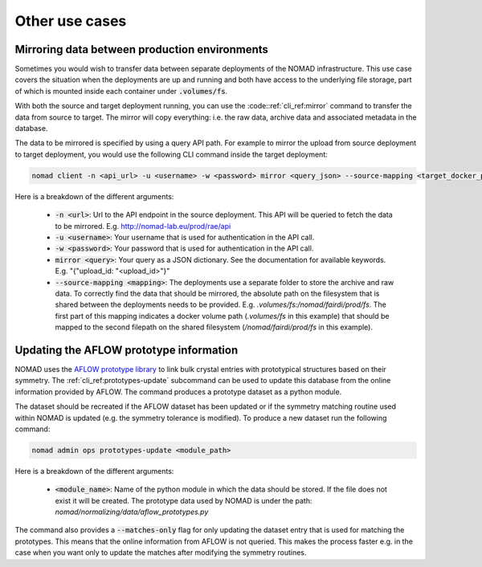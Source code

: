 .. _cli_use_cases:

Other use cases
***************

Mirroring data between production environments
""""""""""""""""""""""""""""""""""""""""""""""
Sometimes you would wish to transfer data between separate deployments of the
NOMAD infrastructure. This use case covers the situation when the deployments
are up and running and both have access to the underlying file storage, part of
which is mounted inside each container under :code:`.volumes/fs`.

With both the source and target deployment running, you can use the
:code::ref:`cli_ref:mirror` command to transfer the data from source to target. The
mirror will copy everything: i.e. the raw data, archive data and associated
metadata in the database.

The data to be mirrored is specified by using a query API path. For example to
mirror the upload from source deployment to target deployment, you would use
the following CLI command inside the target deployment:

.. code-block:: sh

    nomad client -n <api_url> -u <username> -w <password> mirror <query_json> --source-mapping <target_docker_path>:<shared_path>

Here is a breakdown of the different arguments:

  * :code:`-n <url>`: Url to the API endpoint in the source deployment. This API will
    be queried to fetch the data to be mirrored. E.g.
    http://nomad-lab.eu/prod/rae/api
  * :code:`-u <username>`: Your username that is used for authentication in the API call.
  * :code:`-w <password>`: Your password that is used for authentication in the API call.
  * :code:`mirror <query>`: Your query as a JSON dictionary. See the documentation for
    available keywords. E.g. "{"upload_id: "<upload_id>"}"
  * :code:`--source-mapping <mapping>`: The deployments use a separate folder to store
    the archive and raw data. To correctly find the data that should be
    mirrored, the absolute path on the filesystem that is shared between the
    deployments needs to be provided. E.g. *.volumes/fs:/nomad/fairdi/prod/fs*.
    The first part of this mapping indicates a docker volume path
    (*.volumes/fs* in this example) that should be mapped to the second
    filepath on the shared filesystem (*/nomad/fairdi/prod/fs* in this example).

Updating the AFLOW prototype information
""""""""""""""""""""""""""""""""""""""""
NOMAD uses the `AFLOW prototype library
<http://www.aflowlib.org/CrystalDatabase/>`_ to link bulk crystal entries with
prototypical structures based on their symmetry. The
:ref:`cli_ref:prototypes-update` subcommand can be used to update this
database from the online information provided by AFLOW. The command produces a
prototype dataset as a python module.

The dataset should be recreated if the AFLOW dataset has been updated or if the
symmetry matching routine used within NOMAD is updated (e.g. the symmetry
tolerance is modified). To produce a new dataset run the following command:

.. code-block:: sh

    nomad admin ops prototypes-update <module_path>

Here is a breakdown of the different arguments:

  * :code:`<module_name>`: Name of the python module in which the data should
    be stored. If the file does not exist it will be created. The prototype
    data used by NOMAD is under the path:
    *nomad/normalizing/data/aflow_prototypes.py*

The command also provides a :code:`--matches-only` flag for only updating the
dataset entry that is used for matching the prototypes. This means that the
online information from AFLOW is not queried. This makes the process faster
e.g. in the case when you want only to update the matches after modifying the
symmetry routines.
